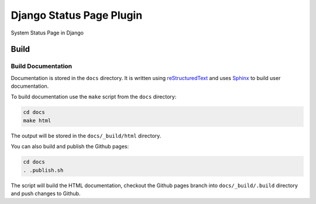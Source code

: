 Django Status Page Plugin
=========================

System Status Page in Django

Build
-----

Build Documentation
~~~~~~~~~~~~~~~~~~~

Documentation is stored in the ``docs`` directory. It is written using 
`reStructuredText <https://docutils.sourceforge.io/rst.html>`_ and uses `Sphinx <https://www.sphinx-doc.org/en/master/>`_ to build user documentation.

To build documentation use the ``make`` script from the ``docs`` directory:

.. code-block:: console

    cd docs
    make html

The output will be stored in the ``docs/_build/html`` directory.

You can also build and publish the Github pages:

.. code-block:: console

    cd docs
    . .publish.sh

The script will build the HTML documentation, checkout the Github pages branch into ``docs/_build/.build``
directory and push changes to Github.




